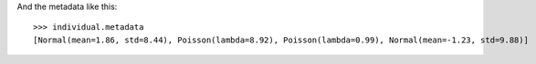 .. :orphan:

And the metadata like this::

    >>> individual.metadata 
    [Normal(mean=1.86, std=8.44), Poisson(lambda=8.92), Poisson(lambda=0.99), Normal(mean=-1.23, std=9.88)] 
    
